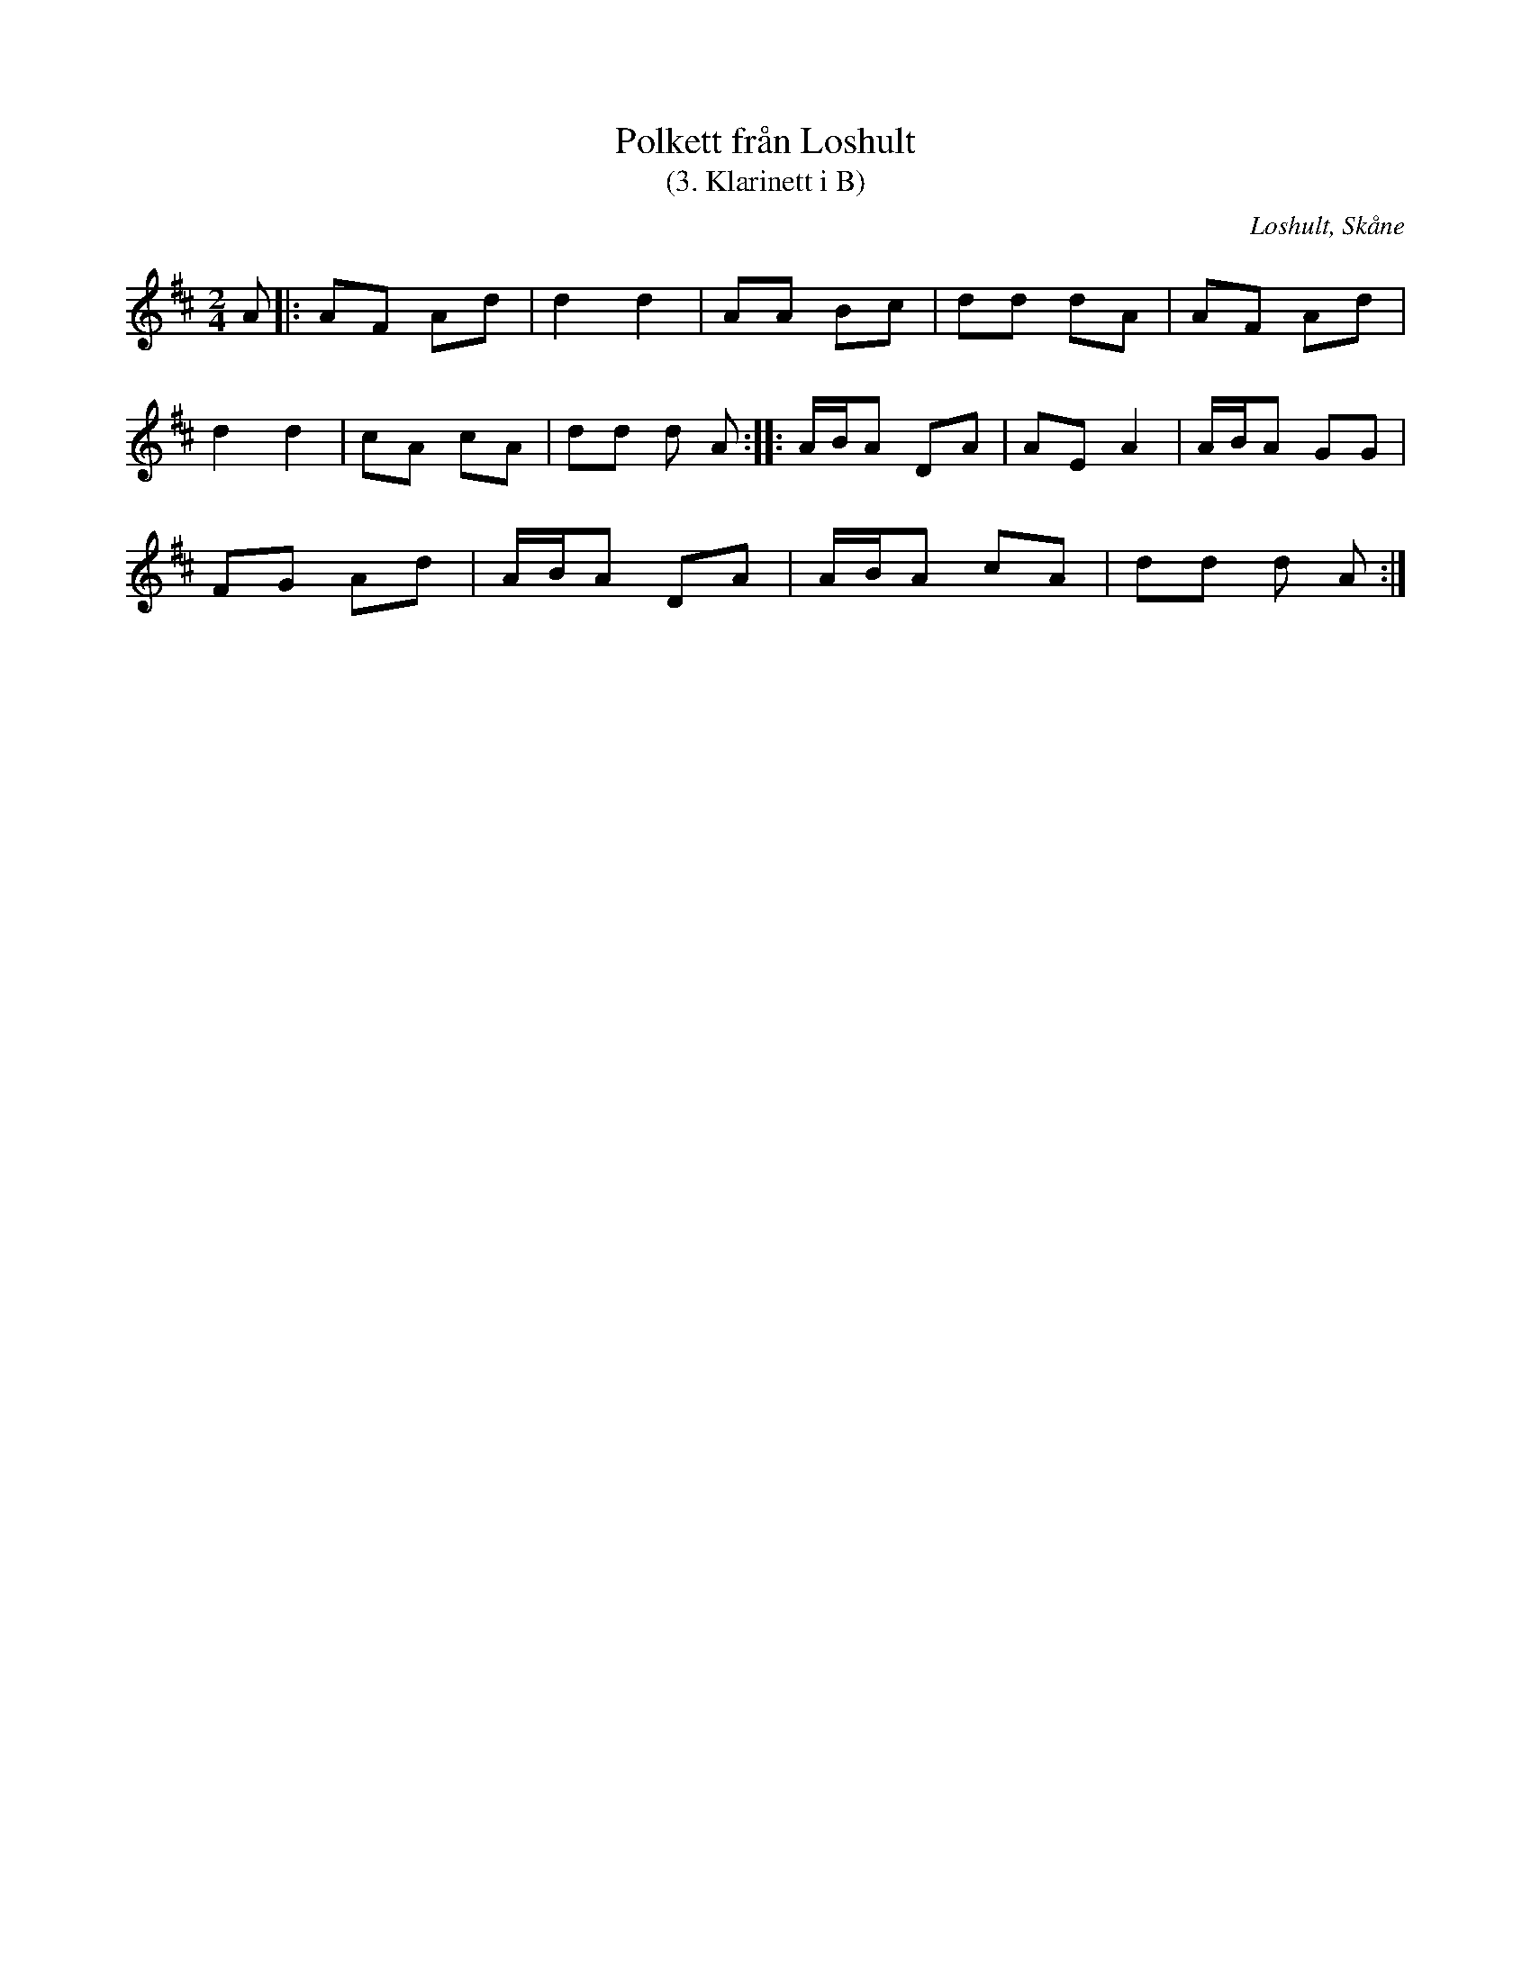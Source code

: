 %%abc-charset utf-8

X:1
T:Polkett från Loshult
T:(3. Klarinett i B)
R:Polkett
Z:2009-01-10
O:Loshult, Skåne
S:efter Per Mjörnemark
M:2/4
L:1/8
K:D
A |: AF Ad | d2 d2 | AA Bc | dd dA | AF Ad |
d2 d2 | cA cA | dd d A :: A1/2B1/2A DA | AE A2 | A1/2B1/2A GG |
FG Ad | A1/2B1/2A DA | A1/2B1/2A cA | dd d A :|

